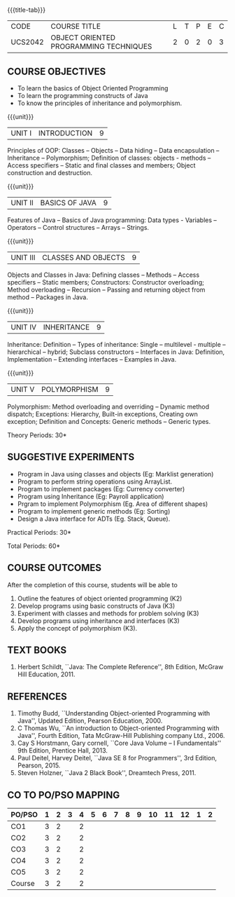 *  
:properties:
:author: B. Bharathi
:date: 09-03-2021
:end:

#+startup: showall
{{{title-tab}}}
| CODE    | COURSE TITLE                           | L | T | P | E | C |
| UCS2042 | OBJECT ORIENTED PROGRAMMING TECHNIQUES | 2 | 0 | 2 | 0 | 3 |

** R2021 CHANGES :noexport:   
1. Most of the topics are same as AU syllabus. First unit of the OOP in AU syllabus is divided in to three units.Mulitithreading and event handling topics are removed
2. For changes, see the individual units.
3. Five Course outcomes specified and aligned with units
4. Suggestive experiments are given

** COURSE OBJECTIVES
- To learn the basics of Object Oriented Programming 
- To learn the programming constructs of Java
- To know the principles of inheritance and polymorphism. 

{{{unit}}}
| UNIT I | INTRODUCTION | 9 |
Principles of OOP: Classes -- Objects -- Data hiding -- Data
encapsulation -- Inheritance -- Polymorphism; Definition of classes:
objects - methods -- Access specifiers -- Static and final classes and
members; Object construction and destruction.
#+begin_comment
All the topics are given in first unit of AU syllabus
#+end_comment


{{{unit}}}
| UNIT II | BASICS OF JAVA | 9 |
Features of Java -- Basics of Java programming: Data types - Variables
-- Operators -- Control structures -- Arrays -- Strings.
#+begin_comment
All the topics are given in first unit of AU syllabus, removed Javadoc
comments
#+end_comment

{{{unit}}}
| UNIT III | CLASSES AND OBJECTS | 9 |
Objects and Classes in Java: Defining classes -- Methods -- Access
specifiers -- Static members; Constructors: Constructor overloading;
Method overloading -- Recursion -- Passing and returning object from
method -- Packages in Java.

#+begin_comment
All the topics are given in first unit of AU syllabus
#+end_comment

{{{unit}}}
|UNIT IV | INHERITANCE | 9 |
Inheritance: Definition -- Types of inheritance: Single --
multilevel - multiple -- hierarchical -- hybrid; Subclass constructors
-- Interfaces in Java: Definition, Implementation -- Extending
interfaces -- Examples in Java.

#+begin_comment
All the topics are given in second unit of AU syllabus
Inner classes are removed
#+end_comment

{{{unit}}}
| UNIT V | POLYMORPHISM | 9 |
Polymorphism: Method overloading and overriding -- Dynamic method
dispatch; Exceptions: Hierarchy, Built-in exceptions, Creating own
exception; Definition and Concepts: Generic methods -- Generic types.
#+begin_comment
All the topics are given in thrid and fourth unit of AU syllabus
I/O streams,Multithreading topics are removed
#+end_comment

\hfill *Theory Periods: 30*

** SUGGESTIVE EXPERIMENTS
 - Program in Java using classes and objects (Eg: Marklist generation)
 - Program to perform string operations using ArrayList. 
 - Program to implement packages (Eg: Currency converter)
 - Program using Inheritance (Eg: Payroll application)
 - Prgram to implement Polymorphism (Eg. Area of different shapes)
 - Program to implement generic methods (Eg: Sorting)
 - Design a Java interface for ADTs (Eg. Stack, Queue).

\hfill *Practical Periods: 30*

\hfill *Total Periods: 60*

** COURSE OUTCOMES
After the completion of this course, students will be able to 
1. Outline the features of object oriented programming (K2)
2. Develop programs using basic constructs of Java (K3)
3. Experiment with classes and methods for problem solving (K3) 
4. Develop programs using inheritance and interfaces (K3) 
5. Apply the concept of polymorphism (K3).
      
** TEXT BOOKS
1. Herbert Schildt, ``Java: The Complete Reference'', 8th Edition,
   McGraw Hill Education, 2011.

** REFERENCES
1. Timothy Budd, ``Understanding Object-oriented Programming with
   Java'', Updated Edition, Pearson Education, 2000.
2. C Thomas Wu, ``An introduction to Object-oriented Programming with
   Java'', Fourth Edition, Tata McGraw-Hill Publishing company
   Ltd., 2006.
3. Cay S Horstmann, Gary cornell, ``Core Java Volume – I
   Fundamentals'' 9th Edition, Prentice Hall, 2013.
4. Paul Deitel, Harvey Deitel, ``Java SE 8 for Programmers'', 3rd
   Edition, Pearson, 2015.
5. Steven Holzner, ``Java 2 Black Book'', Dreamtech Press, 2011.


** CO TO PO/PSO MAPPING
| PO/PSO | 1 | 2 | 3 | 4 | 5 | 6 | 7 | 8 | 9 | 10 | 11 | 12 | 1 | 2 |
|--------+---+---+---+---+---+---+---+---+---+----+----+----+---+---|
| CO1    | 3 | 2 |   | 2 |   |   |   |   |   |    |    |    |   |   |
| CO2    | 3 | 2 |   | 2 |   |   |   |   |   |    |    |    |   |   |
| CO3    | 3 | 2 |   | 2 |   |   |   |   |   |    |    |    |   |   |
| CO4    | 3 | 2 |   | 2 |   |   |   |   |   |    |    |    |   |   |
| CO5    | 3 | 2 |   | 2 |   |   |   |   |   |    |    |    |   |   |
|--------+---+---+---+---+---+---+---+---+---+----+----+----+---+---|
| Course | 3 | 2 |   | 2 |   |   |   |   |   |    |    |    |   |   |
